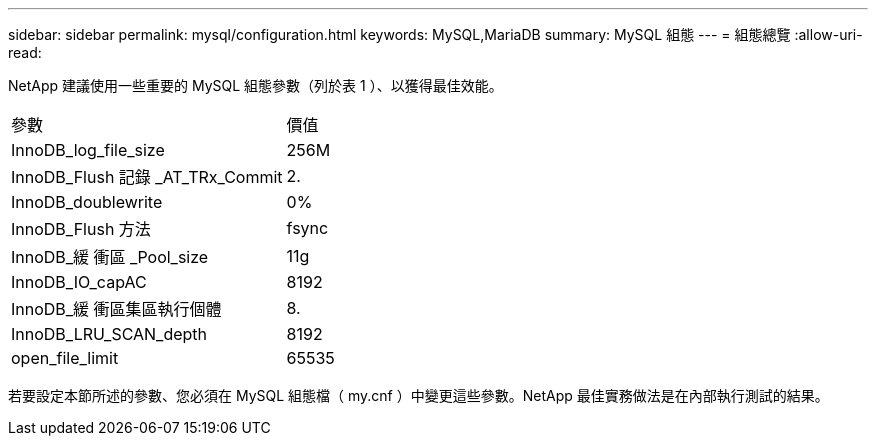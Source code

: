 ---
sidebar: sidebar 
permalink: mysql/configuration.html 
keywords: MySQL,MariaDB 
summary: MySQL 組態 
---
= 組態總覽
:allow-uri-read: 


[role="lead"]
NetApp 建議使用一些重要的 MySQL 組態參數（列於表 1 ）、以獲得最佳效能。

[cols="1,1"]
|===


| 參數 | 價值 


| InnoDB_log_file_size | 256M 


| InnoDB_Flush 記錄 _AT_TRx_Commit | 2. 


| InnoDB_doublewrite | 0% 


| InnoDB_Flush 方法 | fsync 


| InnoDB_緩 衝區 _Pool_size | 11g 


| InnoDB_IO_capAC | 8192 


| InnoDB_緩 衝區集區執行個體 | 8. 


| InnoDB_LRU_SCAN_depth | 8192 


| open_file_limit | 65535 
|===
若要設定本節所述的參數、您必須在 MySQL 組態檔（ my.cnf ）中變更這些參數。NetApp 最佳實務做法是在內部執行測試的結果。
